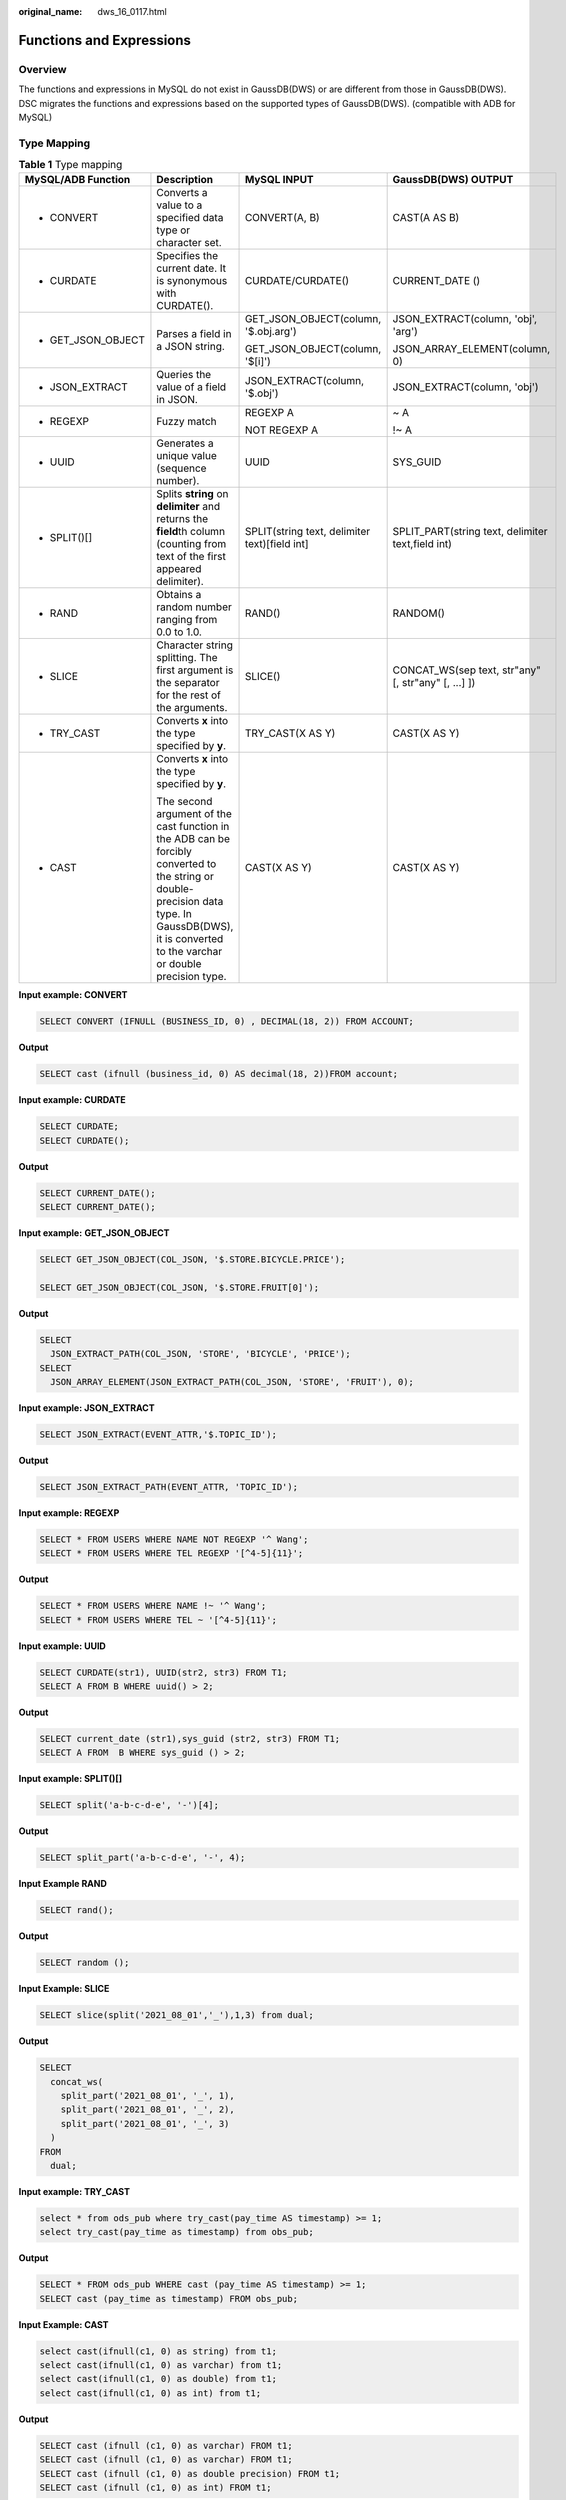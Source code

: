:original_name: dws_16_0117.html

.. _dws_16_0117:

.. _en-us_topic_0000001772696164:

Functions and Expressions
=========================

Overview
--------

The functions and expressions in MySQL do not exist in GaussDB(DWS) or are different from those in GaussDB(DWS). DSC migrates the functions and expressions based on the supported types of GaussDB(DWS). (compatible with ADB for MySQL)

.. _en-us_topic_0000001772696164__en-us_topic_0000001706224353_en-us_topic_0000001382527666_section16664135316273:

Type Mapping
------------

.. table:: **Table 1** Type mapping

   +--------------------+------------------------------------------------------------------------------------------------------------------------------------------------------------------------------------------------------+-----------------------------------------------+-----------------------------------------------------+
   | MySQL/ADB Function | Description                                                                                                                                                                                          | MySQL INPUT                                   | GaussDB(DWS) OUTPUT                                 |
   +====================+======================================================================================================================================================================================================+===============================================+=====================================================+
   | -  CONVERT         | Converts a value to a specified data type or character set.                                                                                                                                          | CONVERT(A, B)                                 | CAST(A AS B)                                        |
   +--------------------+------------------------------------------------------------------------------------------------------------------------------------------------------------------------------------------------------+-----------------------------------------------+-----------------------------------------------------+
   | -  CURDATE         | Specifies the current date. It is synonymous with CURDATE().                                                                                                                                         | CURDATE/CURDATE()                             | CURRENT_DATE ()                                     |
   +--------------------+------------------------------------------------------------------------------------------------------------------------------------------------------------------------------------------------------+-----------------------------------------------+-----------------------------------------------------+
   | -  GET_JSON_OBJECT | Parses a field in a JSON string.                                                                                                                                                                     | GET_JSON_OBJECT(column, '$.obj.arg')          | JSON_EXTRACT(column, 'obj', 'arg')                  |
   |                    |                                                                                                                                                                                                      |                                               |                                                     |
   |                    |                                                                                                                                                                                                      | GET_JSON_OBJECT(column, '$[i]')               | JSON_ARRAY_ELEMENT(column, 0)                       |
   +--------------------+------------------------------------------------------------------------------------------------------------------------------------------------------------------------------------------------------+-----------------------------------------------+-----------------------------------------------------+
   | -  JSON_EXTRACT    | Queries the value of a field in JSON.                                                                                                                                                                | JSON_EXTRACT(column, '$.obj')                 | JSON_EXTRACT(column, 'obj')                         |
   +--------------------+------------------------------------------------------------------------------------------------------------------------------------------------------------------------------------------------------+-----------------------------------------------+-----------------------------------------------------+
   | -  REGEXP          | Fuzzy match                                                                                                                                                                                          | REGEXP A                                      | ~ A                                                 |
   |                    |                                                                                                                                                                                                      |                                               |                                                     |
   |                    |                                                                                                                                                                                                      | NOT REGEXP A                                  | !~ A                                                |
   +--------------------+------------------------------------------------------------------------------------------------------------------------------------------------------------------------------------------------------+-----------------------------------------------+-----------------------------------------------------+
   | -  UUID            | Generates a unique value (sequence number).                                                                                                                                                          | UUID                                          | SYS_GUID                                            |
   +--------------------+------------------------------------------------------------------------------------------------------------------------------------------------------------------------------------------------------+-----------------------------------------------+-----------------------------------------------------+
   | -  SPLIT()[]       | Splits **string** on **delimiter** and returns the **field**\ th column (counting from text of the first appeared delimiter).                                                                        | SPLIT(string text, delimiter text)[field int] | SPLIT_PART(string text, delimiter text,field int)   |
   +--------------------+------------------------------------------------------------------------------------------------------------------------------------------------------------------------------------------------------+-----------------------------------------------+-----------------------------------------------------+
   | -  RAND            | Obtains a random number ranging from 0.0 to 1.0.                                                                                                                                                     | RAND()                                        | RANDOM()                                            |
   +--------------------+------------------------------------------------------------------------------------------------------------------------------------------------------------------------------------------------------+-----------------------------------------------+-----------------------------------------------------+
   | -  SLICE           | Character string splitting. The first argument is the separator for the rest of the arguments.                                                                                                       | SLICE()                                       | CONCAT_WS(sep text, str"any" [, str"any" [, ...] ]) |
   +--------------------+------------------------------------------------------------------------------------------------------------------------------------------------------------------------------------------------------+-----------------------------------------------+-----------------------------------------------------+
   | -  TRY_CAST        | Converts **x** into the type specified by **y**.                                                                                                                                                     | TRY_CAST(X AS Y)                              | CAST(X AS Y)                                        |
   +--------------------+------------------------------------------------------------------------------------------------------------------------------------------------------------------------------------------------------+-----------------------------------------------+-----------------------------------------------------+
   | -  CAST            | Converts **x** into the type specified by **y**.                                                                                                                                                     | CAST(X AS Y)                                  | CAST(X AS Y)                                        |
   |                    |                                                                                                                                                                                                      |                                               |                                                     |
   |                    | The second argument of the cast function in the ADB can be forcibly converted to the string or double-precision data type. In GaussDB(DWS), it is converted to the varchar or double precision type. |                                               |                                                     |
   +--------------------+------------------------------------------------------------------------------------------------------------------------------------------------------------------------------------------------------+-----------------------------------------------+-----------------------------------------------------+

**Input example: CONVERT**

.. code-block::

   SELECT CONVERT (IFNULL (BUSINESS_ID, 0) , DECIMAL(18, 2)) FROM ACCOUNT;

**Output**

.. code-block::

   SELECT cast (ifnull (business_id, 0) AS decimal(18, 2))FROM account;

**Input example: CURDATE**

.. code-block::

   SELECT CURDATE;
   SELECT CURDATE();

**Output**

.. code-block::

   SELECT CURRENT_DATE();
   SELECT CURRENT_DATE();

**Input example:** **GET_JSON_OBJECT**

.. code-block::

   SELECT GET_JSON_OBJECT(COL_JSON, '$.STORE.BICYCLE.PRICE');

   SELECT GET_JSON_OBJECT(COL_JSON, '$.STORE.FRUIT[0]');

**Output**

.. code-block::

   SELECT
     JSON_EXTRACT_PATH(COL_JSON, 'STORE', 'BICYCLE', 'PRICE');
   SELECT
     JSON_ARRAY_ELEMENT(JSON_EXTRACT_PATH(COL_JSON, 'STORE', 'FRUIT'), 0);

**Input example: JSON_EXTRACT**

.. code-block::

   SELECT JSON_EXTRACT(EVENT_ATTR,'$.TOPIC_ID');

**Output**

.. code-block::

   SELECT JSON_EXTRACT_PATH(EVENT_ATTR, 'TOPIC_ID');

**Input example: REGEXP**

.. code-block::

   SELECT * FROM USERS WHERE NAME NOT REGEXP '^ Wang';
   SELECT * FROM USERS WHERE TEL REGEXP '[^4-5]{11}';

**Output**

.. code-block::

   SELECT * FROM USERS WHERE NAME !~ '^ Wang';
   SELECT * FROM USERS WHERE TEL ~ '[^4-5]{11}';

**Input example: UUID**

.. code-block::

   SELECT CURDATE(str1), UUID(str2, str3) FROM T1;
   SELECT A FROM B WHERE uuid() > 2;

**Output**

.. code-block::

   SELECT current_date (str1),sys_guid (str2, str3) FROM T1;
   SELECT A FROM  B WHERE sys_guid () > 2;

**Input example: SPLIT()[]**

.. code-block::

   SELECT split('a-b-c-d-e', '-')[4];

**Output**

.. code-block::

   SELECT split_part('a-b-c-d-e', '-', 4);

**Input Example RAND**

.. code-block::

   SELECT rand();

**Output**

.. code-block::

   SELECT random ();

**Input Example: SLICE**

.. code-block::

   SELECT slice(split('2021_08_01','_'),1,3) from dual;

**Output**

.. code-block::

   SELECT
     concat_ws(
       split_part('2021_08_01', '_', 1),
       split_part('2021_08_01', '_', 2),
       split_part('2021_08_01', '_', 3)
     )
   FROM
     dual;

**Input example: TRY_CAST**

.. code-block::

   select * from ods_pub where try_cast(pay_time AS timestamp) >= 1;
   select try_cast(pay_time as timestamp) from obs_pub;

**Output**

.. code-block::

   SELECT * FROM ods_pub WHERE cast (pay_time AS timestamp) >= 1;
   SELECT cast (pay_time as timestamp) FROM obs_pub;

**Input Example: CAST**

.. code-block::

   select cast(ifnull(c1, 0) as string) from t1;
   select cast(ifnull(c1, 0) as varchar) from t1;
   select cast(ifnull(c1, 0) as double) from t1;
   select cast(ifnull(c1, 0) as int) from t1;

**Output**

.. code-block::

   SELECT cast (ifnull (c1, 0) as varchar) FROM t1;
   SELECT cast (ifnull (c1, 0) as varchar) FROM t1;
   SELECT cast (ifnull (c1, 0) as double precision) FROM t1;
   SELECT cast (ifnull (c1, 0) as int) FROM t1;
